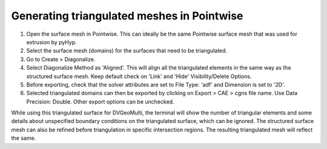 Generating triangulated meshes in Pointwise
===========================================

#. Open the surface mesh in Pointwise. This can ideally be the same Pointwise surface mesh that was used for extrusion by pyHyp.

#. Select the surface mesh (domains) for the surfaces that need to be triangulated.

#. Go to Create > Diagonalize. 

#. Select Diagonalize Method as 'Aligned'. This will align all the triangulated elements in the same way as the structured surface mesh. Keep default check on 'Link' and 'Hide' Visibility/Delete Options.

#. Before exporting, check that the solver attributes are set to File Type: 'adf' and Dimension is set to '2D'.

#. Selected triangulated domains can then be exported by clicking on Export > CAE > cgns file name. Use Data Precision: Double. Other export options can be unchecked.


.. note::

While using this triangulated surface for DVGeoMulti, the terminal will show the number of triangular elements and some details about unspecified boundary conditions on the triangulated surface, which can be ignored.
The structured surface mesh can also be refined before triangulation in specific intersection regions. The resulting triangulated mesh will reflect the same.
